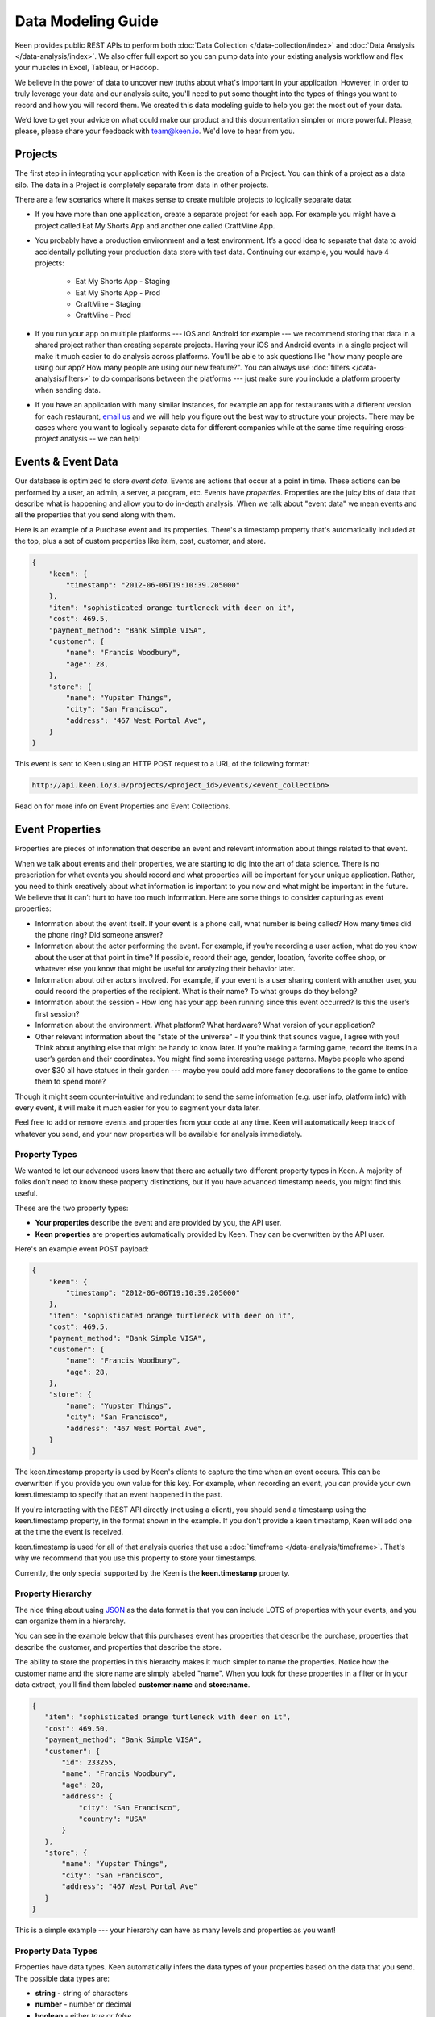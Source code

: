 ===================
Data Modeling Guide
===================
Keen provides public REST APIs to perform both :doc:`Data Collection </data-collection/index>` and :doc:`Data Analysis </data-analysis/index>`. We also offer full export so you can pump data into your existing analysis workflow and flex your muscles in Excel, Tableau, or Hadoop.

We believe in the power of data to uncover new truths about what's important in your application. However, in order to truly leverage your data and our analysis suite, you'll need to put some thought into the types of things you want to record and how you will record them. We created this data modeling guide to help you get the most out of your data.

We’d love to get your advice on what could make our product and this documentation simpler or more powerful. Please, please, please share your feedback with team@keen.io. We'd love to hear from you.


.. _projects:

Projects
========

The first step in integrating your application with Keen is the creation of a Project. You can think of a project as a data silo. The data in a Project is completely separate from data in other projects.

There are a few scenarios where it makes sense to create multiple projects to logically separate data:

* If you have more than one application, create a separate project for each app. For example you might have a project called Eat My Shorts App and another one called CraftMine App.
* You probably have a production environment and a test environment. It’s a good idea to separate that data to avoid accidentally polluting your production data store with test data. Continuing our example, you would have 4 projects:

    * Eat My Shorts App - Staging
    * Eat My Shorts App - Prod
    * CraftMine - Staging
    * CraftMine - Prod

* If you run your app on multiple platforms --- iOS and Android for example --- we recommend storing that data in a shared project rather than creating separate projects. Having your iOS and Android events in a single project will make it much easier to do analysis across platforms. You’ll be able to ask questions like "how many people are using our app? How many people are using our new feature?". You can always use :doc:`filters </data-analysis/filters>` to do comparisons between the platforms --- just make sure you include a platform property when sending data.
* If you have an application with many similar instances, for example an app for restaurants with a different version for each restaurant, `email us`_ and we will help you figure out the best way to structure your projects. There may be cases where you want to logically separate data for different companies while at the same time requiring cross-project analysis -- we can help!

.. _email us: team@keen.io


.. _event-data:

Events & Event Data
===================
Our database is optimized to store *event data*. Events are actions that occur at a point in time. These actions can be performed by a user, an admin, a server, a program, etc. Events have *properties*.  Properties are the juicy bits of data that describe what is happening and allow you to do in-depth analysis. When we talk about "event data" we mean events and all the properties that you send along with them. 

Here is an example of a Purchase event and its properties. There's a timestamp property that's automatically included at the top, plus a set of custom properties like item, cost, customer, and store.


.. code-block:: none

    {
        "keen": {
            "timestamp": "2012-06-06T19:10:39.205000"
        },
        "item": "sophisticated orange turtleneck with deer on it",
        "cost": 469.5,
        "payment_method": "Bank Simple VISA",
        "customer": {
            "name": "Francis Woodbury",
            "age": 28,
        },
        "store": {
            "name": "Yupster Things",
            "city": "San Francisco",
            "address": "467 West Portal Ave",
        }
    }


This event is sent to Keen using an HTTP POST request to a URL of the following format:

.. code-block:: none

   http://api.keen.io/3.0/projects/<project_id>/events/<event_collection>

Read on for more info on Event Properties and Event Collections.

.. _event-properties:

Event Properties
================

Properties are pieces of information that describe an event and relevant information about things related to that event.

When we talk about events and their properties, we are starting to dig into the art of data science. There is no prescription for what events you should record and what properties will be important for your unique application. Rather, you need to think creatively about what information is important to you now and what might be important in the future. We believe that it can’t hurt to have too much information. Here are some things to consider capturing as event properties:

* Information about the event itself. If your event is a phone call, what number is being called? How many times did the phone ring? Did someone answer?
* Information about the actor performing the event. For example, if you’re recording a user action, what do you know about the user at that point in time? If possible, record their age, gender, location, favorite coffee shop, or whatever else you know that might be useful for analyzing their behavior later.
* Information about other actors involved. For example, if your event is a user sharing content with another user, you could record the properties of the recipient. What is their name? To what groups do they belong?
* Information about the session - How long has your app been running since this event occurred? Is this the user’s first session?
* Information about the environment. What platform? What hardware? What version of your application?
* Other relevant information about the "state of the universe" - If you think that sounds vague, I agree with you! Think about anything else that might be handy to know later. If you’re making a farming game, record the items in a user’s garden and their coordinates. You might find some interesting usage patterns.  Maybe people who spend over $30 all have statues in their garden --- maybe you could add more fancy decorations to the game to entice them to spend more?

Though it might seem counter-intuitive and redundant to send the same information (e.g. user info, platform info) with every event, it will make it much easier for you to segment your data later.

Feel free to add or remove events and properties from your code at any time. Keen will automatically keep track of whatever you send, and your new properties will be available for analysis immediately.

.. _property-types:

Property Types
+++++++++++++++++++++++++++++++++

We wanted to let our advanced users know that there are actually two different property types in Keen. A majority of folks don't need to know these property distinctions, but if you have advanced timestamp needs, you might find this useful.

These are the two property types:

* **Your properties** describe the event and are provided by you, the API user.
* **Keen properties** are properties automatically provided by Keen. They can be overwritten by the API user.

Here's an example event POST payload:

.. code-block:: none

    {
        "keen": {
            "timestamp": "2012-06-06T19:10:39.205000"
        },
        "item": "sophisticated orange turtleneck with deer on it",
        "cost": 469.5,
        "payment_method": "Bank Simple VISA",
        "customer": {
            "name": "Francis Woodbury",
            "age": 28,
        },
        "store": {
            "name": "Yupster Things",
            "city": "San Francisco",
            "address": "467 West Portal Ave",
        }
    }


The keen.timestamp property is used by Keen's clients to capture the time when an event occurs. This can be overwritten if you provide you own value for this key. For example, when recording an event, you can provide your own keen.timestamp to specify that an event happened in the past.

If you're interacting with the REST API directly (not using a client), you should send a timestamp using the keen.timestamp property, in the format shown in the example. If you don't provide a keen.timestamp, Keen will add one at the time the event is received. 

keen.timestamp is used for all of that analysis queries that use a :doc:`timeframe </data-analysis/timeframe>`. That's why we recommend that you use this property to store your timestamps. 

Currently, the only special supported by the Keen is the **keen.timestamp** property. 



.. _property hierarchy:

Property Hierarchy
+++++++++++++++++++++++++++++++++

The nice thing about using `JSON`_ as the data format is that you can include LOTS of properties with your events, and you can organize them in a hierarchy.

You can see in the example below that this purchases event has properties that describe the purchase, properties that describe the customer, and properties that describe the store.

The ability to store the properties in this hierarchy makes it much simpler to name the properties. Notice how the customer name and the store name are simply labeled "name". When you look for these properties in a filter or in your data extract, you’ll find them labeled **customer:name** and **store:name**.

.. code-block:: none

    {
       "item": "sophisticated orange turtleneck with deer on it",
       "cost": 469.50,
       "payment_method": "Bank Simple VISA",
       "customer": {
           "id": 233255,
           "name": "Francis Woodbury",
           "age": 28,
           "address": {
               "city": "San Francisco",
               "country": "USA"
           }
       },
       "store": {
           "name": "Yupster Things",
           "city": "San Francisco",
           "address": "467 West Portal Ave"
       }
    }

This is a simple example --- your hierarchy can have as many levels and properties as you want!

.. _property data types:

Property Data Types
+++++++++++++++++++++++++++++++++

Properties have data types.  Keen automatically infers the data types of your properties based on the data that you send. The possible data types are:

* **string** -  string of characters
* **number** -  number or decimal
* **boolean** - either *true* or *false*
* **array** - collection of data points of like data types

When you’re performing analysis on your data, you might notice that you have different filtering options for different properties. That’s because Keen automatically detects the relevant operators based on your property’s data type. For example, you won’t have the option to apply a greater than or less than filter to boolean property with only TRUE or FALSE property values (that would be super confusing!).  For a list of the possibilities, check out :doc:`filters </data-analysis/filters>`. .


.. _JSON: http://json.org

.. _event-collections:

Event Collections
=================

Event Collections are used to logically organize all the events happening in your application. Events belong in a collection together when they can be described by similar properties. For example, all Logins share properties like first name, last name, app version, platform, and time since last login. It makes sense to store all of your logins in an Event Collection called Logins.

Logins are just one example of an Event Collection. Here are some more: purchases, social media shares, comments, saves, exits, upgrades, errors, levelups, interactive gestures, modifications, views, signups.


How to Create an Event Collection
+++++++++++++++++++++++++++++++++
Event Collections are created automatically when you send an event to Keen. The event collection name is required in order to send an event. If the event collection name doesn’t exist yet, Keen will automatically create it when your first event is received.

As soon as an Event Collection’s first event is recorded, the collection will be immediately available for analysis via the Keen website and our API. All of the event properties (and any ones you add with subsequent events) will automatically appear in the web interface when adding :doc:`filters </data-analysis/filters>` to your new Event Collection.

Best Practices for Event Collections
++++++++++++++++++++++++++++++++++++
Some things to consider when creating your event collections:

#. Events in an Event Collection have similar properties. For example, all Logins share properties like first name, last name, app version, platform, and time since last login.
#. Events Collections for a given application share many "global properties". For example, most events in your application probably share some properties like user ID, app version, and platform. It’s a good planning exercise to identify those properties that you want to include in every Event Collection so you can structure them the same way each time.
#. When possible, minimize the number of distinct Event Collections. Let’s say you’re analyzing purchases across many devices and you want to compare them. You've got purchases from multiple versions of your iPhone app and multiple versions of your iPad app.  It’s logical to think of creating separate event collections for each of them, but it’s not the best way. Instead, consider creating a single event collection called Purchases. Each purchase in your event collection share many properties like item description, unit price, quantity, payment method, and customer. Additionally, you can include the property DeviceType (iPhone, iPad, etc) and Version (2.4A, 2.4B, 1.3).

Since you’re now tracking those Device & Version properties for every purchase, it’s very easy to do the following:

* count the total number of purchases across all devices
* count the total number of purchases where DeviceType equals "iPhone"
* count the total number of purchases for iPhone app version 2.4A.

Check out the :doc:`filters </data-analysis/filters>` page for more information on how to slice and dice your data.
